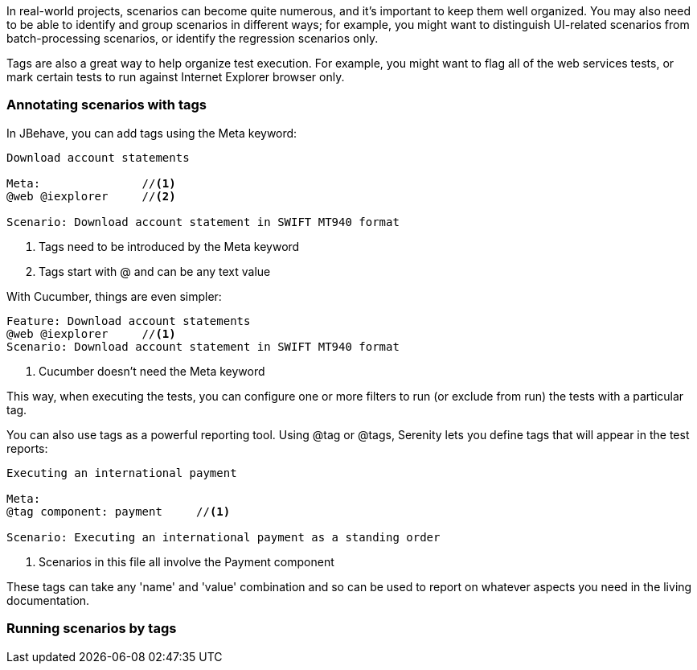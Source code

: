 In real-world projects, scenarios can become quite numerous, and it's important to keep them well organized. You may also need to be able to identify and group scenarios in different ways;
for example, you might want to distinguish UI-related scenarios from batch-processing scenarios, or identify the regression scenarios only.
 
Tags are also a great way to help organize test execution. For example, you might want to flag all of the web services tests, or mark certain tests to run against Internet Explorer browser only.
 
=== Annotating scenarios with tags
 
In JBehave, you can add tags using the +Meta+ keyword:
 
[source,java]
----
Download account statements
 
Meta:               //<1>
@web @iexplorer     //<2>
 
Scenario: Download account statement in SWIFT MT940 format
----
<1> Tags need to be introduced by the Meta keyword
<2> Tags start with @ and can be any text value
 
With Cucumber, things are even simpler:
 
[source,gherkin]
----
Feature: Download account statements
@web @iexplorer     //<1>
Scenario: Download account statement in SWIFT MT940 format
----
<1> Cucumber doesn't need the Meta keyword
 
This way, when executing the tests, you can configure one or more filters to run (or exclude from run) the tests with a particular tag.
 
You can also use tags as a powerful reporting tool. Using +@tag+ or +@tags+, Serenity lets you define tags that will appear in the test reports:
 
----
Executing an international payment
 
Meta:
@tag component: payment     //<1>
 
Scenario: Executing an international payment as a standing order
----
<1> Scenarios in this file all involve the Payment component
 
These tags can take any 'name' and 'value' combination and so can be used to report on whatever aspects you need in the living documentation.
 
=== Running scenarios by tags